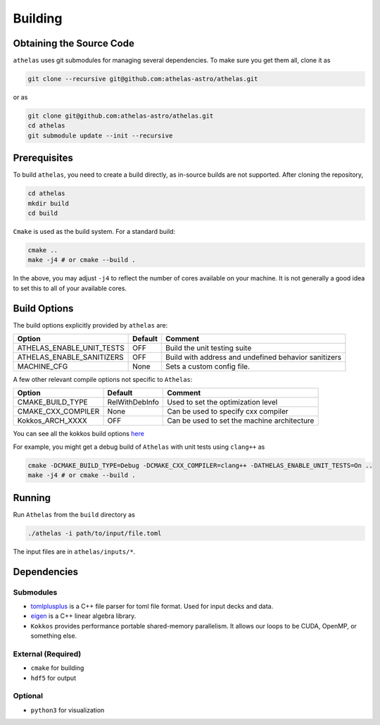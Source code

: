 Building
========

Obtaining the Source Code
-------------------------

``athelas`` uses git submodules for managing several dependencies. 
To make sure you get them all, clone it as

.. code:: bash

   git clone --recursive git@github.com:athelas-astro/athelas.git

or as

.. code:: bash

   git clone git@github.com:athelas-astro/athelas.git
   cd athelas
   git submodule update --init --recursive


Prerequisites
-------------

To build ``athelas``, you need to create a build directly, as in-source builds are not supported.
After cloning the repository,

.. code:: bash

   cd athelas
   mkdir build
   cd build

``Cmake`` is used as the build system. For a standard build:

.. code:: bash

   cmake ..
   make -j4 # or cmake --build .

In the above, you may adjust ``-j4`` to reflect the number of cores available on your machine.
It is not generally a good idea to set this to all of your available cores.

.. _build-opts:

Build Options
-------------

The build options explicitly provided by ``athelas`` are:

+---------------------------+---------+------------------------------------------------------+
| Option                    | Default | Comment                                              |
+===========================+=========+======================================================+
| ATHELAS_ENABLE_UNIT_TESTS | OFF     | Build the unit testing suite                         |
+---------------------------+---------+------------------------------------------------------+
| ATHELAS_ENABLE_SANITIZERS | OFF     | Build with address and undefined behavior sanitizers |
+---------------------------+---------+------------------------------------------------------+
| MACHINE_CFG               | None    | Sets a custom config file.                           |
+---------------------------+---------+------------------------------------------------------+

A few other relevant compile options not specific to ``Athelas``:

+---------------------+----------------+---------------------------------------------+
| Option              | Default        | Comment                                     |
+=====================+================+=============================================+
| CMAKE_BUILD_TYPE    | RelWithDebInfo | Used to set the optimization level          |
+---------------------+----------------+---------------------------------------------+
| CMAKE_CXX_COMPILER  | None           | Can be used to specify cxx compiler         |
+---------------------+----------------+---------------------------------------------+
| Kokkos_ARCH_XXXX    | OFF            | Can be used to set the machine architecture |
+---------------------+----------------+---------------------------------------------+

You can see all the kokkos build options
`here <https://github.com/kokkos/kokkos/wiki/Compiling>`__

For example, you might get a debug build of ``Athelas`` with unit tests 
using ``clang++`` as


.. code:: bash

   cmake -DCMAKE_BUILD_TYPE=Debug -DCMAKE_CXX_COMPILER=clang++ -DATHELAS_ENABLE_UNIT_TESTS=On ..
   make -j4 # or cmake --build .

Running
-------

Run ``Athelas`` from the ``build`` directory as

.. code:: bash

   ./athelas -i path/to/input/file.toml

The input files are in ``athelas/inputs/*``. 

Dependencies
------------

Submodules
~~~~~~~~~~

-  `tomlplusplus`_ is a C++ file parser for toml file format. 
   Used for input decks and data.

- `eigen`_ is a C++ linear algebra library.

-  ``Kokkos`` provides performance portable shared-memory parallelism.
   It allows our loops to be CUDA, OpenMP, or something else. 

.. _tomlplusplus: https://github.com/marzer/tomlplusplus 
.. _eigen: https://github.com/PX4/eigen

External (Required)
~~~~~~~~~~~~~~~~~~~

-  ``cmake`` for building
-  ``hdf5`` for output

Optional
~~~~~~~~

-  ``python3`` for visualization
